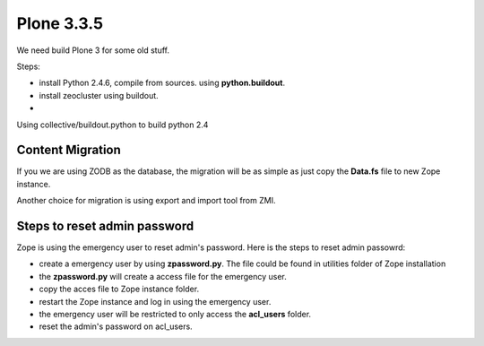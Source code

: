 Plone 3.3.5
===========

We need build Plone 3 for some old stuff.

Steps:

* install Python 2.4.6, compile from sources. using
  **python.buildout**.
* install zeocluster using buildout.
* 

Using collective/buildout.python to build python 2.4

Content Migration
-----------------

If you we are using ZODB as the database, the migration will be
as simple as just copy the **Data.fs** file to new Zope instance.

Another choice for migration is using export and import tool
from ZMI.

Steps to reset admin password
-----------------------------

Zope is using the emergency user to reset admin's password.
Here is the steps to reset admin passowrd:

* create a emergency user by using **zpassword.py**.
  The file could be found in utilities folder of Zope installation
* the **zpassword.py** will create a access file for the emergency
  user.
* copy the acces file to Zope instance folder.
* restart the Zope instance and log in using the emergency user.
* the emergency user will be restricted to only access the
  **acl_users** folder.
* reset the admin's password on acl_users.
